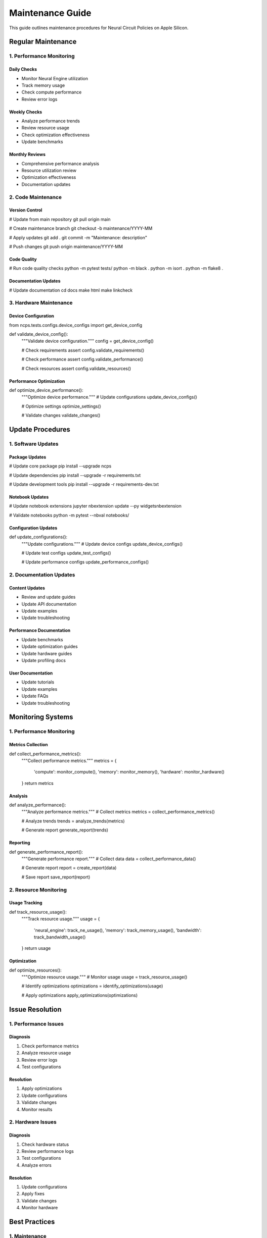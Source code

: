 Maintenance Guide
=================

This guide outlines maintenance procedures for Neural Circuit Policies
on Apple Silicon.

Regular Maintenance
-------------------

1. Performance Monitoring
~~~~~~~~~~~~~~~~~~~~~~~~~

Daily Checks
^^^^^^^^^^^^

- Monitor Neural Engine utilization
- Track memory usage
- Check compute performance
- Review error logs

Weekly Checks
^^^^^^^^^^^^^

- Analyze performance trends
- Review resource usage
- Check optimization effectiveness
- Update benchmarks

Monthly Reviews
^^^^^^^^^^^^^^^

- Comprehensive performance analysis
- Resource utilization review
- Optimization effectiveness
- Documentation updates

2. Code Maintenance
~~~~~~~~~~~~~~~~~~~

Version Control
^^^^^^^^^^^^^^^

.. code:: bash

# Update from main repository
git pull origin main

# Create maintenance branch
git checkout -b maintenance/YYYY-MM

# Apply updates
git add .
git commit -m "Maintenance: description"

# Push changes
git push origin maintenance/YYYY-MM

Code Quality
^^^^^^^^^^^^

.. code:: python

# Run code quality checks
python -m pytest tests/
python -m black .
python -m isort .
python -m flake8 .

Documentation Updates
^^^^^^^^^^^^^^^^^^^^^

.. code:: bash

# Update documentation
cd docs
make html
make linkcheck

3. Hardware Maintenance
~~~~~~~~~~~~~~~~~~~~~~~

Device Configuration
^^^^^^^^^^^^^^^^^^^^

.. code:: python

from ncps.tests.configs.device_configs import get_device_config

def validate_device_config():
    """Validate device configuration."""
    config = get_device_config()

    # Check requirements
    assert config.validate_requirements()

    # Check performance
    assert config.validate_performance()

    # Check resources
    assert config.validate_resources()

Performance Optimization
^^^^^^^^^^^^^^^^^^^^^^^^

.. code:: python

def optimize_device_performance():
    """Optimize device performance."""
    # Update configurations
    update_device_configs()

    # Optimize settings
    optimize_settings()

    # Validate changes
    validate_changes()

Update Procedures
-----------------

1. Software Updates
~~~~~~~~~~~~~~~~~~~

Package Updates
^^^^^^^^^^^^^^^

.. code:: bash

# Update core package
pip install --upgrade ncps

# Update dependencies
pip install --upgrade -r requirements.txt

# Update development tools
pip install --upgrade -r requirements-dev.txt

Notebook Updates
^^^^^^^^^^^^^^^^

.. code:: bash

# Update notebook extensions
jupyter nbextension update --py widgetsnbextension

# Validate notebooks
python -m pytest --nbval notebooks/

Configuration Updates
^^^^^^^^^^^^^^^^^^^^^

.. code:: python

def update_configurations():
    """Update configurations."""
    # Update device configs
    update_device_configs()

    # Update test configs
    update_test_configs()

    # Update performance configs
    update_performance_configs()

.. _documentation-updates-1:

2. Documentation Updates
~~~~~~~~~~~~~~~~~~~~~~~~

Content Updates
^^^^^^^^^^^^^^^

- Review and update guides
- Update API documentation
- Update examples
- Update troubleshooting

Performance Documentation
^^^^^^^^^^^^^^^^^^^^^^^^^

- Update benchmarks
- Update optimization guides
- Update hardware guides
- Update profiling docs

User Documentation
^^^^^^^^^^^^^^^^^^

- Update tutorials
- Update examples
- Update FAQs
- Update troubleshooting

Monitoring Systems
------------------

.. _performance-monitoring-1:

1. Performance Monitoring
~~~~~~~~~~~~~~~~~~~~~~~~~

Metrics Collection
^^^^^^^^^^^^^^^^^^

.. code:: python

def collect_performance_metrics():
    """Collect performance metrics."""
    metrics = {
        'compute': monitor_compute(),
        'memory': monitor_memory(),
        'hardware': monitor_hardware()
    }
    return metrics

Analysis
^^^^^^^^

.. code:: python

def analyze_performance():
    """Analyze performance metrics."""
    # Collect metrics
    metrics = collect_performance_metrics()

    # Analyze trends
    trends = analyze_trends(metrics)

    # Generate report
    generate_report(trends)

Reporting
^^^^^^^^^

.. code:: python

def generate_performance_report():
    """Generate performance report."""
    # Collect data
    data = collect_performance_data()

    # Generate report
    report = create_report(data)

    # Save report
    save_report(report)

2. Resource Monitoring
~~~~~~~~~~~~~~~~~~~~~~

Usage Tracking
^^^^^^^^^^^^^^

.. code:: python

def track_resource_usage():
    """Track resource usage."""
    usage = {
        'neural_engine': track_ne_usage(),
        'memory': track_memory_usage(),
        'bandwidth': track_bandwidth_usage()
    }
    return usage

Optimization
^^^^^^^^^^^^

.. code:: python

def optimize_resources():
    """Optimize resource usage."""
    # Monitor usage
    usage = track_resource_usage()

    # Identify optimizations
    optimizations = identify_optimizations(usage)

    # Apply optimizations
    apply_optimizations(optimizations)

Issue Resolution
----------------

1. Performance Issues
~~~~~~~~~~~~~~~~~~~~~

Diagnosis
^^^^^^^^^

1. Check performance metrics
2. Analyze resource usage
3. Review error logs
4. Test configurations

Resolution
^^^^^^^^^^

1. Apply optimizations
2. Update configurations
3. Validate changes
4. Monitor results

2. Hardware Issues
~~~~~~~~~~~~~~~~~~

.. _diagnosis-1:

Diagnosis
^^^^^^^^^

1. Check hardware status
2. Review performance logs
3. Test configurations
4. Analyze errors

.. _resolution-1:

Resolution
^^^^^^^^^^

1. Update configurations
2. Apply fixes
3. Validate changes
4. Monitor hardware

Best Practices
--------------

1. Maintenance
~~~~~~~~~~~~~~

- Regular monitoring
- Proactive updates
- Documentation maintenance
- Performance optimization

2. Updates
~~~~~~~~~~

- Test before updating
- Document changes
- Monitor effects
- Plan rollbacks

3. Documentation
~~~~~~~~~~~~~~~~

- Keep current
- Include examples
- Document issues
- Update guides

Resources
---------

.. _documentation-1:

1. Documentation
~~~~~~~~~~~~~~~~

- Maintenance guides
- Update procedures
- Troubleshooting guides
- API reference

2. Tools
~~~~~~~~

- Monitoring tools
- Update tools
- Testing tools
- Documentation tools

3. Support
~~~~~~~~~~

- Issue tracking
- Community forums
- Documentation wiki
- Support channels

Next Steps
----------

.. _regular-maintenance-1:

1. Regular Maintenance
~~~~~~~~~~~~~~~~~~~~~~

1. Monitor performance
2. Update documentation
3. Test functionality
4. Review issues

2. Planned Updates
~~~~~~~~~~~~~~~~~~

1. Schedule updates
2. Test changes
3. Deploy updates
4. Monitor results

3. Long-term Planning
~~~~~~~~~~~~~~~~~~~~~

1. Review roadmap
2. Plan upgrades
3. Update documentation
4. Monitor trends
